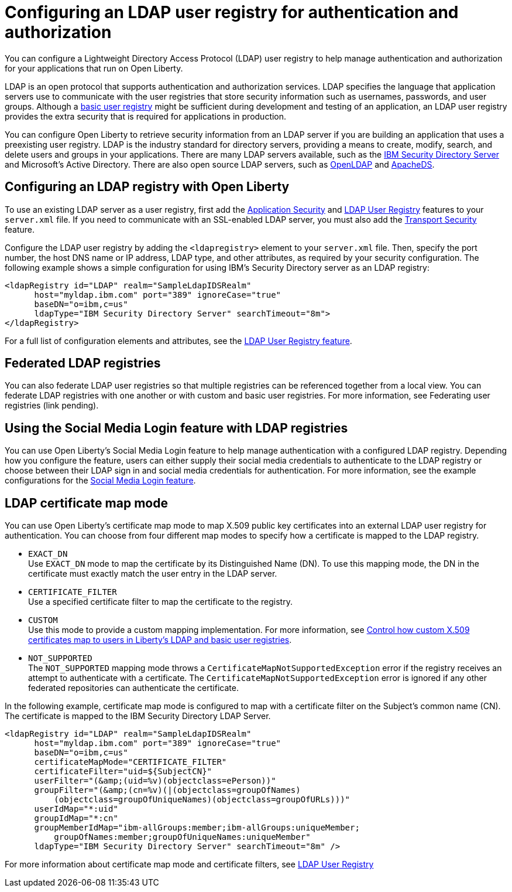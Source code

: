 // Copyright (c) 2020 IBM Corporation and others.
// Licensed under Creative Commons Attribution-NoDerivatives
// 4.0 International (CC BY-ND 4.0)
//   https://creativecommons.org/licenses/by-nd/4.0/
//
// Contributors:
//     IBM Corporation
//
:page-description:
:seo-title: Configuring an LDAP user registry for authentication and authorization
:seo-description: You can configure an LDAP user registry to manage authentication and authorization for your applications that run on Open Liberty.
:page-layout: general-reference
:page-type: general
= Configuring an LDAP user registry for authentication and authorization

You can configure a Lightweight Directory Access Protocol (LDAP) user registry to help manage authentication and authorization for your applications that run on Open Liberty.

LDAP is an open protocol that supports authentication and authorization services. LDAP specifies the language that application servers use to communicate with the user registries that store security information such as usernames, passwords, and user groups. Although a link:/docs/ref/general/#basic-registry.html[basic user registry] might be sufficient during development and testing of an application, an LDAP user registry provides the extra security that is required for applications in production.

You can configure Open Liberty to retrieve security information from an LDAP server if you are building an application that uses a preexisting user registry. LDAP is the industry standard for directory servers, providing a means to create, modify, search, and delete users and groups in your applications. There are many LDAP servers available, such as the link:https://www.ibm.com/support/knowledgecenter/SSVJJU_6.4.0/com.ibm.IBMDS.doc_6.4/c_po_SDS_overview.html[IBM Security Directory Server] and Microsoft's Active Directory. There are also open source LDAP servers, such as link:http://www.openldap.org/[OpenLDAP] and link:http://directory.apache.org/apacheds/[ApacheDS].

== Configuring an LDAP registry with Open Liberty

To use an existing LDAP server as a user registry, first add the link:/docs/ref/feature/#appSecurity-3.0.html[Application Security] and link:/docs/ref/config/#ldapRegistry.html[LDAP User Registry] features to your `server.xml` file. If you need to communicate with an SSL-enabled LDAP server, you must also add the link:/docs/ref/feature/#transportSecurity-1.0.html[Transport Security] feature.

Configure the LDAP user registry by adding the `<ldapregistry>` element to your `server.xml` file. Then, specify the port number, the host DNS name or IP address, LDAP type, and other attributes, as required by your security configuration. The following example shows a simple configuration for using IBM's Security Directory server as an LDAP registry:

[source,java]
----

<ldapRegistry id="LDAP" realm="SampleLdapIDSRealm"
      host="myldap.ibm.com" port="389" ignoreCase="true"
      baseDN="o=ibm,c=us"
      ldapType="IBM Security Directory Server" searchTimeout="8m">
</ldapRegistry>
----
For a full list of configuration elements and attributes, see the link:/docs/ref/config/#ldapRegistry.html[LDAP User Registry feature].


== Federated LDAP registries
You can also federate LDAP user registries so that multiple registries can be referenced together from a local view. You can federate LDAP registries with one another or with custom and basic user registries. For more information, see Federating user registries (link pending).

== Using the Social Media Login feature with LDAP registries

You can use Open Liberty's Social Media Login feature to help manage authentication with a configured LDAP registry. Depending how you configure the feature, users can either supply their social media credentials to authenticate to the LDAP registry or choose between their LDAP sign in and social media credentials for authentication. For more information, see the example configurations for the link:/docs/ref/feature/#socialLogin-1.0.html[Social Media Login feature].

== LDAP certificate map mode

You can use Open Liberty's certificate map mode to map X.509 public key certificates into an external LDAP user registry for authentication. You can choose from four different map modes to specify how a certificate is mapped to the LDAP registry.

* `EXACT_DN` +
Use `EXACT_DN` mode to map the certificate by its Distinguished Name (DN). To use this mapping mode, the DN in the certificate must exactly match the user entry in the LDAP server.

* `CERTIFICATE_FILTER` +
Use a specified certificate filter to map the certificate to the registry.

* `CUSTOM` +
Use this mode to provide a custom mapping implementation. For more information, see link:/blog/2018/06/29/full_java_ee_8_liberty_18002.html#certmapper[Control how custom X.509 certificates map to users in Liberty’s LDAP and basic user registries].

* `NOT_SUPPORTED` +
The `NOT_SUPPORTED` mapping mode throws a `CertificateMapNotSupportedException` error if the registry receives an attempt to authenticate with a certificate. The `CertificateMapNotSupportedException` error is ignored if any other federated repositories can authenticate the certificate.

In the following example, certificate map mode is configured to map with a certificate filter on the Subject's common name (CN). The certificate is mapped to the IBM Security Directory LDAP Server.

[source,java]
----
<ldapRegistry id="LDAP" realm="SampleLdapIDSRealm"
      host="myldap.ibm.com" port="389" ignoreCase="true"
      baseDN="o=ibm,c=us"
      certificateMapMode="CERTIFICATE_FILTER"
      certificateFilter="uid=${SubjectCN}"
      userFilter="(&amp;(uid=%v)(objectclass=ePerson))"
      groupFilter="(&amp;(cn=%v)(|(objectclass=groupOfNames)
          (objectclass=groupOfUniqueNames)(objectclass=groupOfURLs)))"
      userIdMap="*:uid"
      groupIdMap="*:cn"
      groupMemberIdMap="ibm-allGroups:member;ibm-allGroups:uniqueMember;
          groupOfNames:member;groupOfUniqueNames:uniqueMember"
      ldapType="IBM Security Directory Server" searchTimeout="8m" />
----

For more information about certificate map mode and certificate filters, see link:/docs/ref/config/#ldapRegistry.html[LDAP User Registry]
